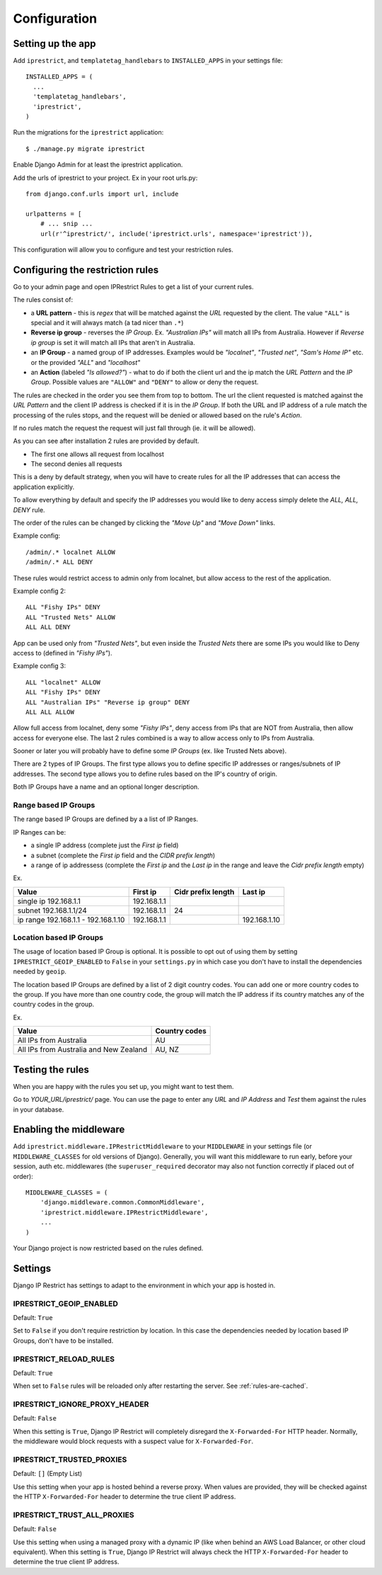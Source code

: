 Configuration
=============

Setting up the app
------------------

Add ``iprestrict``, and ``templatetag_handlebars`` to
``INSTALLED_APPS`` in your settings file::

  INSTALLED_APPS = (
    ...
    'templatetag_handlebars',
    'iprestrict',
  )

Run the migrations for the ``iprestrict`` application::

  $ ./manage.py migrate iprestrict

Enable Django Admin for at least the iprestrict application.

Add the urls of iprestrict to your project. Ex in your root urls.py::

  from django.conf.urls import url, include

  urlpatterns = [
      # ... snip ...
      url(r'^iprestrict/', include('iprestrict.urls', namespace='iprestrict')),

This configuration will allow you to configure and test your restriction rules.

Configuring the restriction rules
---------------------------------

Go to your admin page and open IPRestrict Rules to get a list of your current rules.

The rules consist of:

* a **URL pattern** - this is *regex* that will be matched against the *URL* requested by the client. The value ``"ALL"`` is special and it will always match (a tad nicer than ``.*``)
* **Reverse ip group** - reverses the *IP Group*. Ex. *"Australian IPs"* will match all IPs from Australia. However if *Reverse ip group* is set it will match all IPs that aren't in Australia.
* an **IP Group** - a named group of IP addresses. Examples would be *"localnet"*, *"Trusted net"*, *"Sam's Home IP"* etc. or the provided *"ALL"* and *"localhost"*
* an **Action** (labeled *"Is allowed?"*) - what to do if both the client url and the ip match the *URL Pattern* and the *IP Group*. Possible values are ``"ALLOW"`` and ``"DENY"`` to allow or deny the request.

The rules are checked in the order you see them from top to bottom. The url the client requested is matched against the *URL Pattern* and the client IP address is checked if it is in the *IP Group*. If both the URL and IP address of a rule match the processing of the rules stops, and the request will be denied or allowed based on the rule's *Action*.

If no rules match the request the request will just fall through (ie. it will be allowed).

As you can see after installation 2 rules are provided by default.

* The first one allows all request from localhost
* The second denies all requests

This is a deny by default strategy, when you will have to create rules for all the IP addresses that can access the application explicitly.

To allow everything by default and specify the IP addresses you would like to deny access simply delete the *ALL, ALL, DENY* rule.

The order of the rules can be changed by clicking the *"Move Up"* and *"Move Down"* links.

Example config::

  /admin/.* localnet ALLOW
  /admin/.* ALL DENY

These rules would restrict access to admin only from localnet, but allow access to the rest of the application.

Example config 2::

  ALL "Fishy IPs" DENY
  ALL "Trusted Nets" ALLOW
  ALL ALL DENY

App can be used only from *"Trusted Nets"*, but even inside the *Trusted Nets* there are some IPs you would like to Deny access to (defined in *"Fishy IPs"*).

Example config 3::

  ALL "localnet" ALLOW
  ALL "Fishy IPs" DENY
  ALL "Australian IPs" "Reverse ip group" DENY
  ALL ALL ALLOW

Allow full access from localnet, deny some *"Fishy IPs"*, deny access from IPs that are NOT from Australia, then allow access for everyone else.
The last 2 rules combined is a way to allow access only to IPs from Australia.

Sooner or later you will probably have to define some *IP Groups* (ex. like Trusted Nets above).

There are 2 types of IP Groups. The first type allows you to define specific IP addresses or ranges/subnets of IP addresses.
The second type allows you to define rules based on the IP's country of origin.

Both IP Groups have a name and an optional longer description.

Range based IP Groups
~~~~~~~~~~~~~~~~~~~~~

The range based IP Groups are defined by a a list of IP Ranges.

IP Ranges can be:

* a single IP address (complete just the *First ip* field)
* a subnet (complete the *First ip* field and the *CIDR prefix length*)
* a range of ip addressess (complete the *First ip* and the *Last ip* in the range and leave the *Cidr prefix length* empty)

Ex.

+-------------------------------------+-------------+--------------------+--------------+
| Value                               | First ip    | Cidr prefix length | Last ip      |
+=====================================+=============+====================+==============+
| single ip 192.168.1.1               | 192.168.1.1 |                    |              |
+-------------------------------------+-------------+--------------------+--------------+
| subnet 192.168.1.1/24               + 192.168.1.1 | 24                 |              |
+-------------------------------------+-------------+--------------------+--------------+
| ip range 192.168.1.1 - 192.168.1.10 | 192.168.1.1 |                    | 192.168.1.10 |
+-------------------------------------+-------------+--------------------+--------------+

Location based IP Groups
~~~~~~~~~~~~~~~~~~~~~~~~

The usage of location based IP Group is optional.
It is possible to opt out of using them by setting ``IPRESTRICT_GEOIP_ENABLED`` to ``False`` in your ``settings.py`` in which case you don't have to install the dependencies needed by ``geoip``.

The location based IP Groups are defined by a list of 2 digit country codes.
You can add one or more country codes to the group. If you have more than one country code, the group will match the IP address if its country matches any of the country codes in the group.

Ex.

+----------------------------------------+---------------+
| Value                                  | Country codes |
+========================================+===============+
| All IPs from Australia                 | AU            |
+----------------------------------------+---------------+
| All IPs from Australia and New Zealand | AU, NZ        |
+----------------------------------------+---------------+


Testing the rules
-----------------

When you are happy with the rules you set up, you might want to test them.

Go to *YOUR_URL/iprestrict/* page. You can use the page to enter any *URL* and *IP Address* and *Test* them against the rules in your database.


Enabling the middleware
-----------------------

Add ``iprestrict.middleware.IPRestrictMiddleware`` to your ``MIDDLEWARE`` in your settings file (or ``MIDDLEWARE_CLASSES`` for old versions of Django). Generally, you will want this middleware to run early, before your session, auth etc. middlewares (the ``superuser_required`` decorator may also not function correctly if placed out of order)::

  MIDDLEWARE_CLASSES = (
      'django.middleware.common.CommonMiddleware',
      'iprestrict.middleware.IPRestrictMiddleware',
      ...
  )

Your Django project is now restricted based on the rules defined.


Settings
--------

Django IP Restrict has settings to adapt to the environment in which
your app is hosted in.

.. _geoip-enabled-reference-label:

IPRESTRICT_GEOIP_ENABLED
~~~~~~~~~~~~~~~~~~~~~~~~

Default: ``True``

Set to ``False`` if you don't require restriction by location. In this case the dependencies needed by location based IP Groups, don't have to be installed.

IPRESTRICT_RELOAD_RULES
~~~~~~~~~~~~~~~~~~~~~~~

Default: ``True``

When set to ``False`` rules will be reloaded only after restarting the
server. See :ref:`rules-are-cached`.


IPRESTRICT_IGNORE_PROXY_HEADER
~~~~~~~~~~~~~~~~~~~~~~~~~~~~~~

Default: ``False``

When this setting is ``True``, Django IP Restrict will completely
disregard the ``X-Forwarded-For`` HTTP header. Normally, the
middleware would block requests with a suspect value for
``X-Forwarded-For``.


IPRESTRICT_TRUSTED_PROXIES
~~~~~~~~~~~~~~~~~~~~~~~~~~

Default: ``[]`` (Empty List)

Use this setting when your app is hosted behind a reverse proxy. When
values are provided, they will be checked against the HTTP
``X-Forwarded-For`` header to determine the true client IP address.


IPRESTRICT_TRUST_ALL_PROXIES
~~~~~~~~~~~~~~~~~~~~~~~~~~~~~~

Default: ``False``

Use this setting when using a managed proxy with a dynamic IP (like when
behind an AWS Load Balancer, or other cloud equivalent). When this
setting is ``True``, Django IP Restrict will always check the HTTP
``X-Forwarded-For`` header to determine the true client IP address.

